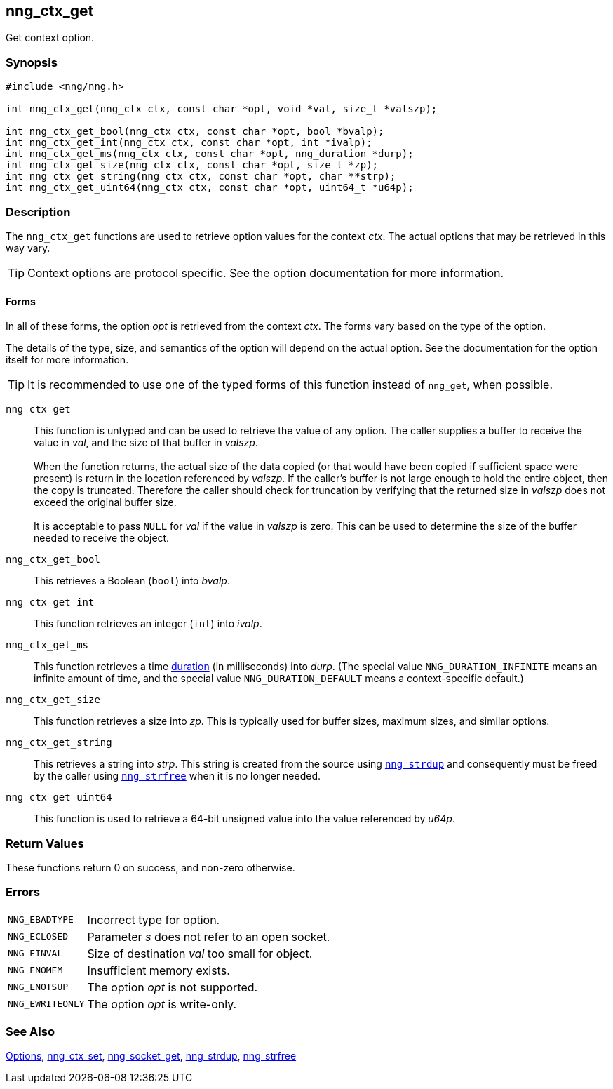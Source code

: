 ## nng_ctx_get

Get context option.

### Synopsis

```c
#include <nng/nng.h>

int nng_ctx_get(nng_ctx ctx, const char *opt, void *val, size_t *valszp);

int nng_ctx_get_bool(nng_ctx ctx, const char *opt, bool *bvalp);
int nng_ctx_get_int(nng_ctx ctx, const char *opt, int *ivalp);
int nng_ctx_get_ms(nng_ctx ctx, const char *opt, nng_duration *durp);
int nng_ctx_get_size(nng_ctx ctx, const char *opt, size_t *zp);
int nng_ctx_get_string(nng_ctx ctx, const char *opt, char **strp);
int nng_ctx_get_uint64(nng_ctx ctx, const char *opt, uint64_t *u64p);
```

### Description

(((options, context)))
The `nng_ctx_get` functions are used to retrieve option values for the context _ctx_.
The actual options that may be retrieved in this way vary.

TIP: Context options are protocol specific.
See the option documentation for more information.

#### Forms

In all of these forms, the option _opt_ is retrieved from the context _ctx_.
The forms vary based on the type of the option.

The details of the type, size, and semantics of the option will depend on the actual option.
See the documentation for the option itself for more information.

TIP: It is recommended to use one of the typed forms of this function instead of `nng_get`, when possible.

`nng_ctx_get`::
This function is untyped and can be used to retrieve the value of any option.
The caller supplies a buffer to receive the value in _val_, and the size of that buffer in _valszp_. +
 +
When the function returns, the actual size of the data copied (or that would have been copied if sufficient space were present) is return in the location referenced by _valszp_.
If the caller's buffer is not large enough to hold the entire object, then the copy is truncated.
Therefore the caller should check for truncation by verifying that the returned size in _valszp_ does not exceed the original buffer size. +
 +
It is acceptable to pass `NULL` for _val_ if the value in _valszp_ is zero.
This can be used to determine the size of the buffer needed to receive the object.

`nng_ctx_get_bool`::
This retrieves a Boolean (`bool`) into _bvalp_.

`nng_ctx_get_int`::
This function retrieves an integer (`int`) into _ivalp_.

`nng_ctx_get_ms`::
This function retrieves a time xref:nng_duration.adoc[duration] (in milliseconds) into _durp_.
(The special value ((`NNG_DURATION_INFINITE`)) means an infinite amount of time, and
the special value ((`NNG_DURATION_DEFAULT`)) means a context-specific default.)

`nng_ctx_get_size`::
This function retrieves a size into _zp_.
This is typically used for buffer sizes, maximum sizes, and similar options.

`nng_ctx_get_string`::
This retrieves a string into _strp_.
This string is created from the source using xref:nng_strdup.adoc[`nng_strdup`]
and consequently must be freed by the caller using
xref:nng_strfree.adoc[`nng_strfree`] when it is no longer needed.

`nng_ctx_get_uint64`::
This function is used to retrieve a 64-bit unsigned value into the value
referenced by _u64p_.

### Return Values

These functions return 0 on success, and non-zero otherwise.

### Errors

[horizontal]
`NNG_EBADTYPE`:: Incorrect type for option.
`NNG_ECLOSED`:: Parameter _s_ does not refer to an open socket.
`NNG_EINVAL`:: Size of destination _val_ too small for object.
`NNG_ENOMEM`:: Insufficient memory exists.
`NNG_ENOTSUP`:: The option _opt_ is not supported.
`NNG_EWRITEONLY`:: The option _opt_ is write-only.

### See Also

xref:../opts/index.adoc[Options],
xref:nng_ctx_set.adoc[nng_ctx_set],
xref:../sock/nng_socket_get.adoc[nng_socket_get],
xref:../util/nng_strdup.adoc[nng_strdup],
xref:../util/nng_strfree.adoc[nng_strfree]
